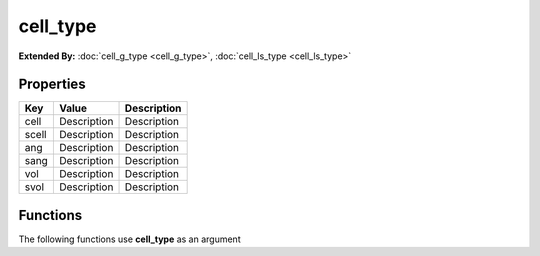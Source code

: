 #########
cell_type
#########

**Extended By:**  :doc:`cell_g_type <cell_g_type>`, :doc:`cell_ls_type <cell_ls_type>`

Properties
----------
.. list-table::
   :header-rows: 1

   * - Key
     - Value
     - Description
   * - cell
     - Description
     - Description
   * - scell
     - Description
     - Description
   * - ang
     - Description
     - Description
   * - sang
     - Description
     - Description
   * - vol
     - Description
     - Description
   * - svol
     - Description
     - Description

Functions
---------
The following functions use **cell_type** as an argument
